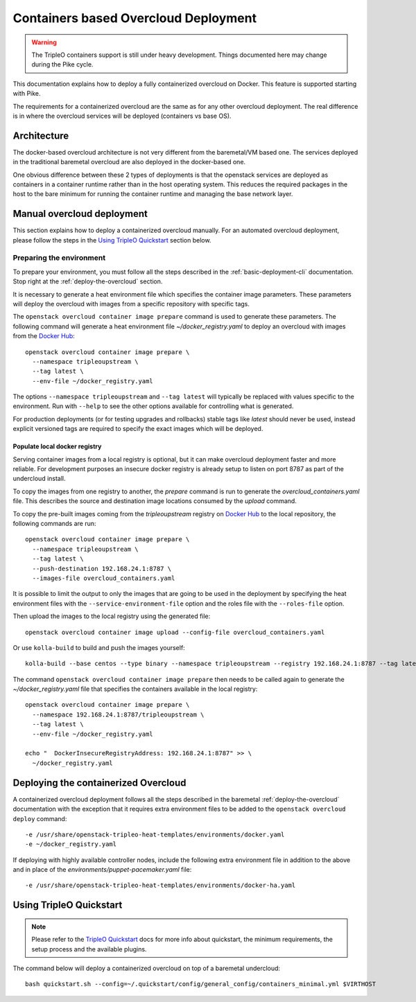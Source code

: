 Containers based Overcloud Deployment
======================================

.. Warning::

   The TripleO containers support is still under heavy development. Things
   documented here may change during the Pike cycle.

This documentation explains how to deploy a fully containerized overcloud on
Docker. This feature is supported starting with Pike.

The requirements for a containerized overcloud are the same as for any other
overcloud deployment. The real difference is in where the overcloud services
will be deployed (containers vs base OS).

Architecture
------------

The docker-based overcloud architecture is not very different from the
baremetal/VM based one. The services deployed in the traditional baremetal
overcloud are also deployed in the docker-based one.

One obvious difference between these 2 types of deployments is that the
openstack services are deployed as containers in a container runtime rather than
in the host operating system. This reduces the required packages in the host to
the bare minimum for running the container runtime and managing the base network
layer.


Manual overcloud deployment
----------------------------

This section explains how to deploy a containerized overcloud manually. For an
automated overcloud deployment, please follow the steps in the
`Using TripleO Quickstart`_ section below.

Preparing the environment
~~~~~~~~~~~~~~~~~~~~~~~~~

To prepare your environment, you must follow all the steps described in the
:ref:`basic-deployment-cli` documentation. Stop right at the
:ref:`deploy-the-overcloud` section.

It is necessary to generate a heat environment file which specifies the
container image parameters. These parameters will deploy the overcloud with
images from a specific repository with specific tags.

The ``openstack overcloud container image prepare`` command is used to generate
these parameters. The following command will generate a heat environment file
`~/docker_registry.yaml` to deploy an overcloud with images from the
`Docker Hub`_::

    openstack overcloud container image prepare \
      --namespace tripleoupstream \
      --tag latest \
      --env-file ~/docker_registry.yaml

The options ``--namespace tripleoupstream`` and ``--tag latest`` will typically
be replaced with values specific to the environment. Run with ``--help`` to see
the other options available for controlling what is generated.

For production deployments (or for testing upgrades and rollbacks) stable tags
like `latest` should never be used, instead explicit versioned tags are
required to specify the exact images which will be deployed.

Populate local docker registry
..............................

Serving container images from a local registry is optional, but it can make
overcloud deployment faster and more reliable. For development purposes an
insecure docker registry is already setup to listen on port 8787 as part of the
undercloud install.

To copy the images from one registry to another, the `prepare` command is run
to generate the `overcloud_containers.yaml` file. This describes the source and
destination image locations consumed by the `upload` command.

To copy the pre-built images coming from the `tripleoupstream` registry on
`Docker Hub`_ to the local repository, the following commands are run::

    openstack overcloud container image prepare \
      --namespace tripleoupstream \
      --tag latest \
      --push-destination 192.168.24.1:8787 \
      --images-file overcloud_containers.yaml

It is possible to limit the output to only the images that are going to be used
in the deployment by specifying the heat environment files with the
``--service-environment-file`` option and the roles file with the
``--roles-file`` option.

Then upload the images to the local registry using the generated file::

    openstack overcloud container image upload --config-file overcloud_containers.yaml

Or use ``kolla-build`` to build and push the images yourself::

    kolla-build --base centos --type binary --namespace tripleoupstream --registry 192.168.24.1:8787 --tag latest --template-override /usr/share/tripleo-common/container-images/tripleo_kolla_template_overrides.j2 --push

The command ``openstack overcloud container image prepare`` then needs to be
called again to generate the `~/docker_registry.yaml` file that specifies the
containers available in the local registry::

    openstack overcloud container image prepare \
      --namespace 192.168.24.1:8787/tripleoupstream \
      --tag latest \
      --env-file ~/docker_registry.yaml

    echo "  DockerInsecureRegistryAddress: 192.168.24.1:8787" >> \
      ~/docker_registry.yaml

Deploying the containerized Overcloud
-------------------------------------

A containerized overcloud deployment follows all the steps described in the
baremetal :ref:`deploy-the-overcloud` documentation with the exception that it
requires extra environment files to be added to the ``openstack overcloud
deploy`` command::

  -e /usr/share/openstack-tripleo-heat-templates/environments/docker.yaml
  -e ~/docker_registry.yaml

If deploying with highly available controller nodes, include the
following extra environment file in addition to the above and in place
of the `environments/puppet-pacemaker.yaml` file::

  -e /usr/share/openstack-tripleo-heat-templates/environments/docker-ha.yaml

Using TripleO Quickstart
------------------------

.. note:: Please refer to the `TripleO Quickstart`_ docs for more info about
          quickstart, the minimum requirements, the setup process and the
          available plugins.


The command below will deploy a containerized overcloud on top of a baremetal undercloud::

    bash quickstart.sh --config=~/.quickstart/config/general_config/containers_minimal.yml $VIRTHOST

..  _TripleO Quickstart: https://docs.openstack.org/developer/tripleo-quickstart/
..  _Docker Hub: https://hub.docker.com/
